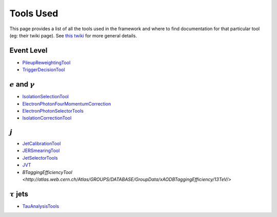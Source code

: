 Tools Used
==========

This page provides a list of all the tools used in the framework and where to find documentation for that particular tool (eg: their twiki page). See `this twiki <https://twiki.cern.ch/twiki/bin/view/AtlasProtected/PhysicsAnalysisWorkBookRel19#Documentation_for_specific_xAOD>`_ for more general details.

Event Level
-----------

-  `PileupReweightingTool <https://twiki.cern.ch/twiki/bin/viewauth/AtlasProtected/ExtendedPileupReweighting>`__
-  `TriggerDecisionTool <https://twiki.cern.ch/twiki/bin/view/Atlas/TrigDecisionTool>`__

:math:`e` and :math:`\gamma`
----------------------------

-  `IsolationSelectionTool <https://twiki.cern.ch/twiki/bin/view/AtlasProtected/IsolationSelectionTool>`__
-  `ElectronPhotonFourMomentumCorrection <https://twiki.cern.ch/twiki/bin/viewauth/AtlasProtected/ElectronPhotonFourMomentumCorrection>`__
-  `ElectronPhotonSelectorTools <https://twiki.cern.ch/twiki/bin/viewauth/AtlasProtected/ElectronPhotonSelectorTools>`__
-  `IsolationCorrectionTool <https://twiki.cern.ch/twiki/bin/view/AtlasProtected/IsolationLeakageCorrections>`__

:math:`j`
---------

-  `JetCalibrationTool <https://twiki.cern.ch/twiki/bin/view/AtlasProtected/ApplyJetCalibration2014>`__
-  `JERSmearingTool <https://twiki.cern.ch/twiki/bin/view/AtlasProtected/JetResolution2015Prerecom>`__
-  `JetSelectorTools <https://svnweb.cern.ch/trac/atlasoff/browser/PhysicsAnalysis/JetMissingEtID/JetSelectorTools/trunk/README.rst>`__
-  `JVT <https://twiki.cern.ch/twiki/bin/view/AtlasProtected/JVTCalibration>`__
-  `BTaggingEfficiencyTool <http://atlas.web.cern.ch/Atlas/GROUPS/DATABASE/GroupData/xAODBTaggingEfficiency/13TeV/>`


:math:`\tau` jets
-----------------

-  `TauAnalysisTools <https://twiki.cern.ch/twiki/bin/view/AtlasProtected/TauPreRecommendations2015>`__

